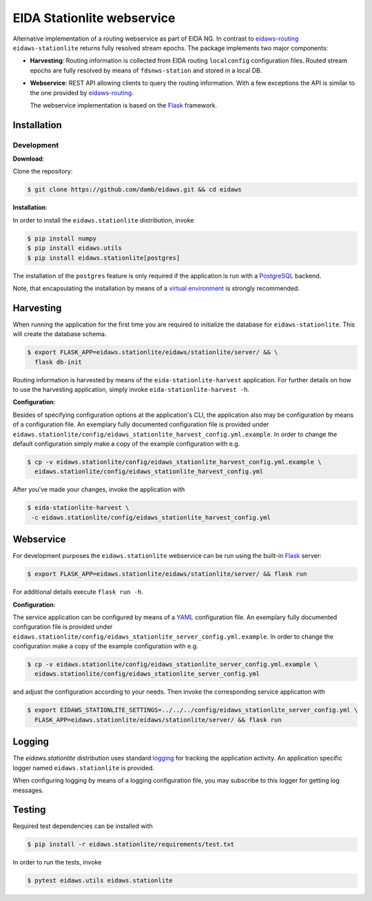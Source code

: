 .. _eidaws-routing: https://github.com/EIDA/routing 
.. _Flask: https://flask.palletsprojects.com/
.. _PostgreSQL: https://www.postgresql.org/

===========================
EIDA Stationlite webservice
===========================

Alternative implementation of a routing webservice as part of EIDA NG. In
contrast to eidaws-routing_ ``eidaws-stationlite`` returns fully resolved
stream epochs. The package implements two major components:

- **Harvesting**: Routing information is collected from EIDA routing
  ``localconfig`` configuration files. Routed stream epochs are fully resolved
  by means of ``fdsnws-station`` and stored in a local DB.

- **Webservice**: REST API allowing clients to query the routing information.
  With a few exceptions the API is similar to the one provided by
  eidaws-routing_.

  The webservice implementation is based on the Flask_ framework.


Installation
============

Development
-----------

**Download**:

Clone the repository:

.. code::

  $ git clone https://github.com/damb/eidaws.git && cd eidaws


**Installation**:

In order to install the ``eidaws.stationlite`` distribution, invoke

.. code::

  $ pip install numpy
  $ pip install eidaws.utils
  $ pip install eidaws.stationlite[postgres]

The installation of the ``postgres`` feature is only required if the
application is run with a PostgreSQL_ backend.

Note, that encapsulating the installation by means of a `virtual environment
<https://docs.python.org/3/tutorial/venv.html>`_ is strongly recommended.

Harvesting
==========

When running the application for the first time you are required to initialize
the database for ``eidaws-stationlite``. This will create the database schema.

.. code::

   $ export FLASK_APP=eidaws.stationlite/eidaws/stationlite/server/ && \
     flask db-init


Routing information is harvested by means of the ``eida-stationlite-harvest``
application. For further details on how to use the harvesting application,
simply invoke ``eida-stationlite-harvest -h``.


**Configuration**:

Besides of specifying configuration options at the application's CLI, the
application also may be configuration by means of a configuration file. An
exemplary fully documented configuration file is provided under
``eidaws.stationlite/config/eidaws_stationlite_harvest_config.yml.example``. In
order to change the default configuration simply make a copy of the example
configuration with e.g.

.. code::

  $ cp -v eidaws.stationlite/config/eidaws_stationlite_harvest_config.yml.example \
    eidaws.stationlite/config/eidaws_stationlite_harvest_config.yml

After you've made your changes, invoke the application with

.. code::

   $ eida-stationlite-harvest \
    -c eidaws.stationlite/config/eidaws_stationlite_harvest_config.yml


Webservice
==========

For development purposes the ``eidaws.stationlite`` webservice can be run using
the built-in Flask_ server:

.. code::

  $ export FLASK_APP=eidaws.stationlite/eidaws/stationlite/server/ && flask run

For additional details execute ``flask run -h``.


**Configuration**:

The service application can be configured by means of a `YAML
<https://en.wikipedia.org/wiki/YAML>`_ configuration file. An exemplary fully
documented configuration file is provided under
``eidaws.stationlite/config/eidaws_stationlite_server_config.yml.example``. In
order to change the configuration make a copy of the example configuration with
e.g.

.. code::

  $ cp -v eidaws.stationlite/config/eidaws_stationlite_server_config.yml.example \
    eidaws.stationlite/config/eidaws_stationlite_server_config.yml

and adjust the configuration according to your needs. Then invoke the
corresponding service application with

.. code::

   $ export EIDAWS_STATIONLITE_SETTINGS=../../../config/eidaws_stationlite_server_config.yml \
     FLASK_APP=eidaws.stationlite/eidaws/stationlite/server/ && flask run

Logging
=======

The *eidaws.stationlite* distribution uses standard `logging
<https://docs.python.org/3/library/logging.html#module-logging>`_ for tracking
the application activity. An application specific logger named
``eidaws.stationlite`` is provided.

When configuring logging by means of a logging configuration file, you may
subscribe to this logger for getting log messages.

Testing
=======

Required test dependencies can be installed with  

.. code::

  $ pip install -r eidaws.stationlite/requirements/test.txt


In order to run the tests, invoke

.. code::

  $ pytest eidaws.utils eidaws.stationlite



